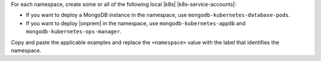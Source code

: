 For each namespace, create some or all of the following
local |k8s| |k8s-service-accounts|:

- If you want to deploy a MongoDB instance in the
  namespace, use ``mongodb-kubernetes-database-pods``.

- If you want to deploy |onprem| in the namespace, use
  ``mongodb-kubernetes-appdb`` and ``mongodb-kubernetes-ops-manager``.

Copy and paste the applicable examples and replace the ``<namespace>``
value with the label that identifies the namespace.
